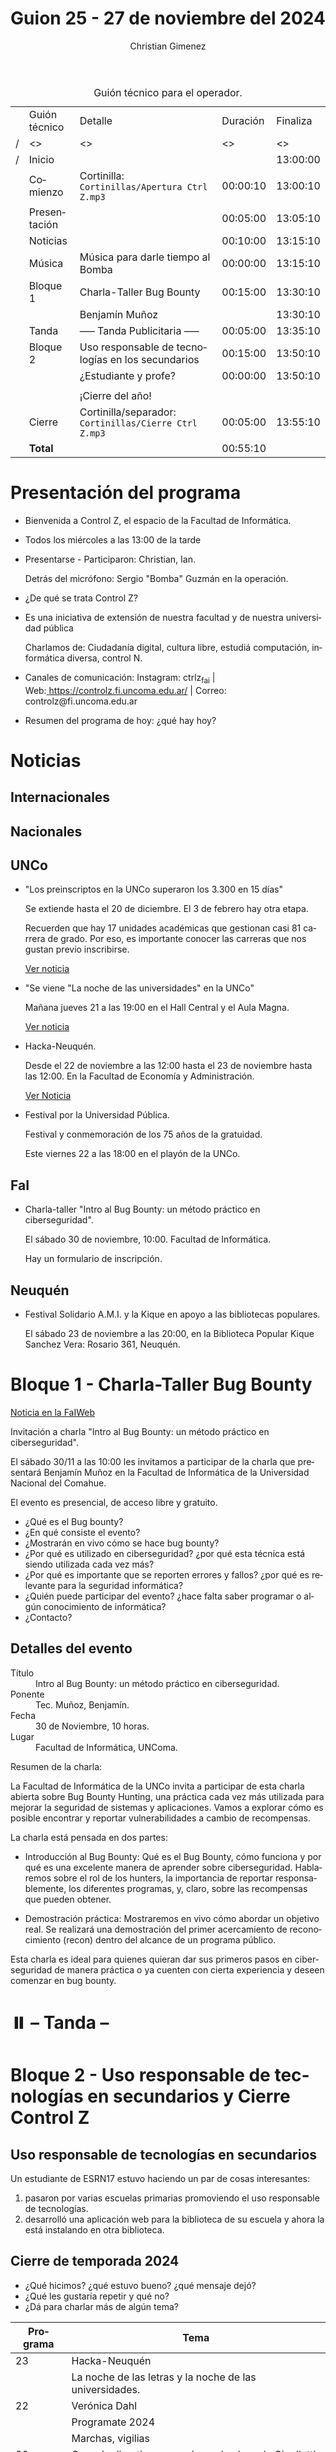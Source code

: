 #+title: Guion 25 - 27 de noviembre del 2024

#+HTML: <main>

#+caption: Guión técnico para el operador.
|   | Guión técnico | Detalle                                             | Duración | Finaliza |
| / | <>            | <>                                                  |       <> |       <> |
| / | Inicio        |                                                     |          | 13:00:00 |
|---+---------------+-----------------------------------------------------+----------+----------|
|   | Comienzo      | Cortinilla: =Cortinillas/Apertura Ctrl Z.mp3=         | 00:00:10 | 13:00:10 |
|   | Presentación  |                                                     | 00:05:00 | 13:05:10 |
|---+---------------+-----------------------------------------------------+----------+----------|
|   | Noticias      |                                                     | 00:10:00 | 13:15:10 |
|---+---------------+-----------------------------------------------------+----------+----------|
|   | Música        | Música para darle tiempo al Bomba \bomb{}                | 00:00:00 | 13:15:10 |
|---+---------------+-----------------------------------------------------+----------+----------|
|   | Bloque 1      | Charla-Taller Bug Bounty                            | 00:15:00 | 13:30:10 |
|   |               | \telephone{} Benjamín Muñoz                                   |          | 13:30:10 |
|---+---------------+-----------------------------------------------------+----------+----------|
|   | \pausebutton{} Tanda       | ----- Tanda Publicitaria -----                      | 00:05:00 | 13:35:10 |
|---+---------------+-----------------------------------------------------+----------+----------|
|   | Bloque 2      | Uso responsable de tecnologías en los secundarios   | 00:15:00 | 13:50:10 |
|   |               | \telephone{} ¿Estudiante y profe?                             | 00:00:00 | 13:50:10 |
|   |               |                                                     |          |          |
|   |               | ¡Cierre del año!                                    |          |          |
|---+---------------+-----------------------------------------------------+----------+----------|
|   | Cierre        | Cortinilla/separador: =Cortinillas/Cierre Ctrl Z.mp3= | 00:05:00 | 13:55:10 |
|---+---------------+-----------------------------------------------------+----------+----------|
|---+---------------+-----------------------------------------------------+----------+----------|
|   | *Total*         |                                                     | 00:55:10 |          |
#+TBLFM: @4$5..@15$5=$4 + @-1$5;T::@16$4='(apply '+ '(@4$4..@15$4));T

* Presentación del programa
- Bienvenida a Control Z, el espacio de la Facultad de Informática.
- Todos los miércoles a las 13:00 de la tarde
- Presentarse - Participaron: Christian, Ian.
  
  Detrás del micrófono: Sergio "Bomba" Guzmán en la operación.
  
- ¿De qué se trata Control Z?

- Es una iniciativa de extensión de nuestra facultad y de nuestra
  universidad pública
  
  Charlamos de: Ciudadanía digital, cultura libre, estudiá computación,
  informática diversa, control N.

- Canales de comunicación: Instagram: ctrlz_fai |
  Web:[[https://www.google.com/url?q=https://controlz.fi.uncoma.edu.ar/&sa=D&source=editors&ust=1710886972631607&usg=AOvVaw0Nd3amx84NFOIIJmebjzYD][ ]][[https://www.google.com/url?q=https://controlz.fi.uncoma.edu.ar/&sa=D&source=editors&ust=1710886972631851&usg=AOvVaw2WckiSK9W10CI0pP35EAyw][https://controlz.fi.uncoma.edu.ar/]] |
  Correo: controlz@fi.uncoma.edu.ar
- Resumen del programa de hoy: ¿qué hay hoy?

* Noticias
** Internacionales
** Nacionales
** UNCo
- "Los preinscriptos en la UNCo superaron los 3.300 en 15 días"

  Se extiende hasta el 20 de diciembre. El 3 de febrero hay otra etapa.

  Recuerden que hay 17 unidades académicas que gestionan casi 81 carrera de grado. Por eso, es importante conocer las carreras que nos gustan previo inscribirse.

  [[https://uncoma.edu.ar/los-preinscriptos-en-la-unco-superaron-los-3-300-en-15-dias/][Ver noticia]]

- "Se viene "La noche de las universidades" en la UNCo"

  Mañana jueves 21 a las 19:00 en el Hall Central y el Aula Magna.

  [[https://uncoma.edu.ar/se-viene-la-noche-de-las-universidades-en-la-unco/][Ver noticia]]

- Hacka-Neuquén.

  Desde el 22 de noviembre a las 12:00 hasta el 23 de noviembre hasta las 12:00. En la Facultad de Economía y Administración.

  [[https://uncoma.edu.ar/evento/hacka-neuquen-impulsando-la-innovacion-joven-en-la-provincia/][Ver Noticia]]

- Festival por la Universidad Pública.

  Festival y conmemoración de los 75 años de la gratuidad.

  Este viernes 22 a las 18:00 en el playón de la UNCo.

** FaI
 
- Charla-taller "Intro al Bug Bounty: un método práctico en ciberseguridad".

  El sábado 30 de noviembre, 10:00. Facultad de Informática.

  Hay un formulario de inscripción.

** Neuquén
- Festival Solidario A.M.I. y la Kique en apoyo a las bibliotecas populares.

  El sábado 23 de noviembre a las 20:00, en la Biblioteca Popular Kique Sanchez Vera: Rosario 361, Neuquén.
  
* Bloque 1 - Charla-Taller Bug Bounty
[[https://www.fi.uncoma.edu.ar/index.php/novedades/invitacion-a-la-charla-intro-al-bug-bounty-un-metodo-practico-en-ciberseguridad/][Noticia en la FaIWeb]]

Invitación a charla "Intro al Bug Bounty: un método práctico en ciberseguridad".

El sábado 30/11 a las 10:00 les invitamos a participar de la charla que presentará Benjamín Muñoz en la Facultad de Informática de la Universidad Nacional del Comahue.

El evento es presencial, de acceso libre y gratuito.

- ¿Qué es el Bug bounty?
- ¿En qué consiste el evento?
- ¿Mostrarán en vivo cómo se hace bug bounty?
- ¿Por qué es utilizado en ciberseguridad? ¿por qué esta técnica está siendo utilizada cada vez más?
- ¿Por qué es importante que se reporten errores y fallos? ¿por qué es relevante para la seguridad informática?
- ¿Quién puede participar del evento? ¿hace falta saber programar o algún conocimiento de informática?
- ¿Contacto? 


** Detalles del evento

- Título :: Intro al Bug Bounty: un método práctico en ciberseguridad.
- Ponente :: Tec. Muñoz, Benjamín.
- Fecha :: 30 de Noviembre, 10 horas.
- Lugar :: Facultad de Informática, UNComa.

Resumen de la charla:

La Facultad de Informática de la UNCo invita a participar de esta charla abierta sobre Bug Bounty Hunting, una práctica cada vez más utilizada para mejorar la seguridad de sistemas y aplicaciones. Vamos a explorar cómo es posible encontrar y reportar vulnerabilidades a cambio de recompensas.

La charla está pensada en dos partes:

    - Introducción al Bug Bounty: Qué es el Bug Bounty, cómo funciona y por qué es una excelente manera de aprender sobre ciberseguridad. Hablaremos sobre el rol de los hunters, la importancia de reportar responsablemente, los diferentes programas, y, claro, sobre las recompensas que pueden obtener.

    - Demostración práctica: Mostraremos en vivo cómo abordar un objetivo real.  Se realizará una demostración del primer acercamiento de reconocimiento (recon) dentro del alcance de un programa público.

Esta charla es ideal para quienes quieran dar sus primeros pasos en ciberseguridad de manera práctica o ya cuenten con cierta experiencia y deseen comenzar en bug bounty.

* ⏸️ -- Tanda --
* Bloque 2 - Uso responsable de tecnologías en secundarios y Cierre Control Z
** Uso responsable de tecnologías en secundarios

Un estudiante de ESRN17 estuvo haciendo un par de cosas interesantes:

1. pasaron por varias escuelas primarias promoviendo el uso responsable de tecnologías.
2. desarrolló una aplicación web para la biblioteca de su escuela y ahora la está instalando en otra biblioteca.

** Cierre de temporada 2024

- ¿Qué hicimos? ¿qué estuvo bueno? ¿qué mensaje dejó?
- ¿Qué les gustaría repetir y qué no?
- ¿Dá para charlar más de algún tema?


| Programa | Tema                                                    |
|----------+---------------------------------------------------------|
|       23 | Hacka-Neuquén                                           |
|          | La noche de las letras y la noche de las universidades. |
|       22 | Verónica Dahl                                           |
|          | Programate 2024                                         |
|          | Marchas, vigilias                                       |
|       20 | Consejo directivo y superior en la plaza de Cipolletti  |
|          | Prolog for kids                                         |
|       19 | Ada Lovelace Day                                        |
|          | UNCo y Universidad Antonio Nariño: Realidad aumentada   |
|       18 | Semana del estudiante                                   |
|          | Torneo de programación                                  |
|       16 | Visita al CPEM 18                                       |
|          | FaI en la Expo Vocacional Neuquén                       |
|       14 | Living de la FaI                                        |
|          | Bienvenida a ingresantes de la tecnicatura.            |
|       13 | Nueva tecnicatur en Cutral-Co                           |
|          | CrowdStrike / Meta AI                                   |
|       12 | Taller en Biblioteca Popular Amigos del Libro           |
|          | El Museo vuelve a las escuelas                          |
|       11 | Diplomatura en Mariano Moreno                           |
|          | Alerta Sofía, Assange y Wikileaks                       |
|       10 | Conflugamer                                             |
|          | Estreno de la BUP en la UNCo                            |
|        9 | La ronda en la Facu                                     |
|          | Día de Ada Lovelace                                     |
|        8 | Montún                                                  |
|          | 18 de mayo: Día del museo (2 parte)                     |
|        7 | FLISoL                                                  |
|          | 18 de mayo: Día del museo                               |
|        6 | Marcha 23A                                              |
|          | FLISoL (previa)                                         |
|        5 | No hubo programa                                        |
|        4 | Situación de la Universidad y la Facultad               |
|          | El Museo vuelve a las Escuelas                          |
|        3 | Prolog for Kids                                         |
|          | Enseñando los sistemas electorales en las escuelas      |
|        2 | La computación antes de la democracia                   |
|          | Nuestra universidad y derechos humanos                  |
|        1 | Asamblea Universitaria                                  |
|          | Entrevista a Beatriz Gentile                            |


* Despedida
- Hemos llegado al final del programa ...
- ¡Nos vemos el próximo miércoles a las 13:00!
- ¡Pero no se vayan! Que ya viene Meteoro en "Yo no fui"

* Licencia
Esta obra se encuentra bajo la licencia Creative Commons - Atribución - Compartir Igual.

#+HTML: </main>

* Meta     :noexport:

# ----------------------------------------------------------------------
#+SUBTITLE:
#+AUTHOR: Christian Gimenez
#+EMAIL:
#+DESCRIPTION: 
#+KEYWORDS: 
#+COLUMNS: %40ITEM(Task) %17Effort(Estimated Effort){:} %CLOCKSUM

#+STARTUP: inlineimages hidestars content hideblocks entitiespretty
#+STARTUP: indent fninline latexpreview

#+OPTIONS: H:3 num:t toc:t \n:nil @:t ::t |:t ^:{} -:t f:t *:t <:t
#+OPTIONS: TeX:t LaTeX:t skip:nil d:nil todo:t pri:nil tags:not-in-toc
#+OPTIONS: tex:imagemagick

#+TODO: TODO(t!) CURRENT(c!) PAUSED(p!) | DONE(d!) CANCELED(C!@)

# -- Export
#+LANGUAGE: es
#+EXPORT_SELECT_TAGS: export
#+EXPORT_EXCLUDE_TAGS: noexport
# #+export_file_name: 

# -- HTML Export
#+INFOJS_OPT: view:info toc:t ftoc:t ltoc:t mouse:underline buttons:t path:libs/org-info.js
#+XSLT:

# -- For ox-twbs or HTML Export
# #+HTML_HEAD: <link href="libs/bootstrap.min.css" rel="stylesheet">
# -- -- LaTeX-CSS
# #+HTML_HEAD: <link href="css/style-org.css" rel="stylesheet">

# #+HTML_HEAD: <script src="libs/jquery.min.js"></script> 
# #+HTML_HEAD: <script src="libs/bootstrap.min.js"></script>

#+HTML_HEAD_EXTRA: <link href="../css/guiones-2024.css" rel="stylesheet">

# -- LaTeX Export
# #+LATEX_CLASS: article
#+latex_compiler: lualatex
# #+latex_class_options: [12pt, twoside]

#+latex_header: \usepackage{csquotes}
# #+latex_header: \usepackage[spanish]{babel}
# #+latex_header: \usepackage[margin=2cm]{geometry}
# #+latex_header: \usepackage{fontspec}
#+latex_header: \usepackage{emoji}
# -- biblatex
#+latex_header: \usepackage[backend=biber, style=alphabetic, backref=true]{biblatex}
#+latex_header: \addbibresource{tangled/biblio.bib}
# -- -- Tikz
# #+LATEX_HEADER: \usepackage{tikz}
# #+LATEX_HEADER: \usetikzlibrary{arrows.meta}
# #+LATEX_HEADER: \usetikzlibrary{decorations}
# #+LATEX_HEADER: \usetikzlibrary{decorations.pathmorphing}
# #+LATEX_HEADER: \usetikzlibrary{shapes.geometric}
# #+LATEX_HEADER: \usetikzlibrary{shapes.symbols}
# #+LATEX_HEADER: \usetikzlibrary{positioning}
# #+LATEX_HEADER: \usetikzlibrary{trees}

# #+LATEX_HEADER_EXTRA:

# --  Info Export
#+TEXINFO_DIR_CATEGORY: A category
#+TEXINFO_DIR_TITLE: Guiones: (Guion)
#+TEXINFO_DIR_DESC: One line description.
#+TEXINFO_PRINTED_TITLE: Guiones
#+TEXINFO_FILENAME: Guion.info


# Local Variables:
# org-hide-emphasis-markers: t
# org-use-sub-superscripts: "{}"
# fill-column: 80
# visual-line-fringe-indicators: t
# ispell-local-dictionary: "british"
# org-latex-default-figure-position: "tbp"
# End:
